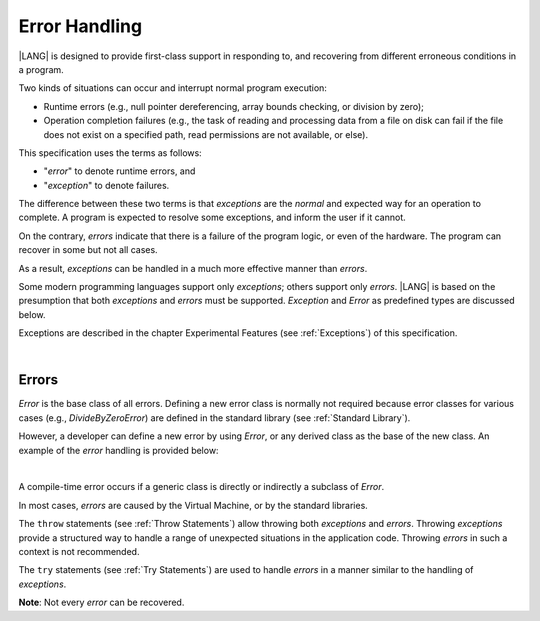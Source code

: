 ..
    Copyright (c) 2021-2023 Huawei Device Co., Ltd.
    Licensed under the Apache License, Version 2.0 (the "License");
    you may not use this file except in compliance with the License.
    You may obtain a copy of the License at
    http://www.apache.org/licenses/LICENSE-2.0
    Unless required by applicable law or agreed to in writing, software
    distributed under the License is distributed on an "AS IS" BASIS,
    WITHOUT WARRANTIES OR CONDITIONS OF ANY KIND, either express or implied.
    See the License for the specific language governing permissions and
    limitations under the License.

.. _Error Handling:

Error Handling
##############

.. meta:
    frontend_status: Partly

|LANG| is designed to provide first-class support in responding to, and
recovering from different erroneous conditions in a program.

Two kinds of situations can occur and interrupt normal program
execution:

-  Runtime errors (e.g., null pointer dereferencing, array bounds
   checking, or division by zero);

-  Operation completion failures (e.g., the task of reading
   and processing data from a file on disk can fail if the file does
   not exist on a specified path, read permissions are not available,
   or else).


.. index::
   execution
   null pointer dereferencing
   runtime error
   array bounds checking
   completion
   normal execution
   normal completion
   completion failure

This specification uses the terms as follows:

-  "*error*" to denote runtime errors, and

-  "*exception*" to denote failures.


The difference between these two terms is that *exceptions* are the
*normal* and expected way for an operation to complete. A program
is expected to resolve some exceptions, and inform the user if it
cannot.

On the contrary, *errors* indicate that there is a failure of the
program logic, or even of the hardware. The program can recover in
some but not all cases.

As a result, *exceptions* can be handled in a much more effective
manner than *errors*.

.. index::
   error
   exception
   runtime

Some modern programming languages support only *exceptions*; others
support only *errors*. |LANG| is based on the presumption that both
*exceptions* and *errors* must be supported. *Exception* and
*Error* as predefined types are discussed below.

Exceptions are described in the chapter Experimental Features (see
:ref:`Exceptions`) of this specification.

.. index::
   exception
   error
   predefined type

|

Errors
******

*Error* is the base class of all errors. Defining a new error class is
normally not required because error classes for various cases (e.g.,
*DivideByZeroError*) are defined in the standard library (see
:ref:`Standard Library`).

However, a developer can define a new error by using *Error*, or any
derived class as the base of the new class. An example of the *error*
handling is provided below:

.. index::
   error
   derived class

|

.. code-block:: typescript
   :linenos:

    class DivideByZeroError extends Error {}

    function divide(a: number, b: number): Number | null {
      try {
        return a / b
      }
      catch (x) {
        if (x instanceof DivideByZeroError)
          return null
        return 0
      }
    }


A compile-time error occurs if a generic class is directly or indirectly
a subclass of *Error*.

In most cases, *errors* are caused by the Virtual Machine, or by the
standard libraries.

The ``throw`` statements (see :ref:`Throw Statements`) allow throwing both
*exceptions* and *errors*. Throwing *exceptions* provide a structured way to
handle a range of unexpected situations in the application code. Throwing
*errors* in such a context is not recommended.

The ``try`` statements (see :ref:`Try Statements`) are used to handle
*errors* in a manner similar to the handling of *exceptions*.

**Note**: Not every *error* can be recovered.

.. index::
   compile-time error
   generic class
   subclass
   error
   throw statement
   exception
   error
   try statement

.. code-block:: typescript
   :linenos:

    class Exception extends Error {}

    function handleAll(
      actions : () => void,
      error_handling_actions : () => void,
      exception_handling_actions : () => void)
    {
      try {
        actions()
      }
      catch (x) {
        if (x instanceof Exception)
          exception_handling_actions()
        else if (x instanceof Error)
          error_handling_actions()
      }
    }


.. raw:: pdf

   PageBreak


